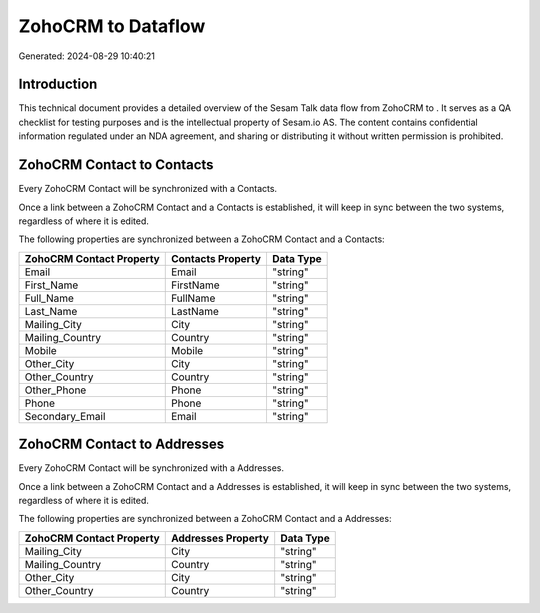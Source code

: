 ====================
ZohoCRM to  Dataflow
====================

Generated: 2024-08-29 10:40:21

Introduction
------------

This technical document provides a detailed overview of the Sesam Talk data flow from ZohoCRM to . It serves as a QA checklist for testing purposes and is the intellectual property of Sesam.io AS. The content contains confidential information regulated under an NDA agreement, and sharing or distributing it without written permission is prohibited.

ZohoCRM Contact to  Contacts
----------------------------
Every ZohoCRM Contact will be synchronized with a  Contacts.

Once a link between a ZohoCRM Contact and a  Contacts is established, it will keep in sync between the two systems, regardless of where it is edited.

The following properties are synchronized between a ZohoCRM Contact and a  Contacts:

.. list-table::
   :header-rows: 1

   * - ZohoCRM Contact Property
     -  Contacts Property
     -  Data Type
   * - Email
     - Email
     - "string"
   * - First_Name
     - FirstName
     - "string"
   * - Full_Name
     - FullName
     - "string"
   * - Last_Name
     - LastName
     - "string"
   * - Mailing_City
     - City
     - "string"
   * - Mailing_Country
     - Country
     - "string"
   * - Mobile
     - Mobile
     - "string"
   * - Other_City
     - City
     - "string"
   * - Other_Country
     - Country
     - "string"
   * - Other_Phone
     - Phone
     - "string"
   * - Phone
     - Phone
     - "string"
   * - Secondary_Email
     - Email
     - "string"


ZohoCRM Contact to  Addresses
-----------------------------
Every ZohoCRM Contact will be synchronized with a  Addresses.

Once a link between a ZohoCRM Contact and a  Addresses is established, it will keep in sync between the two systems, regardless of where it is edited.

The following properties are synchronized between a ZohoCRM Contact and a  Addresses:

.. list-table::
   :header-rows: 1

   * - ZohoCRM Contact Property
     -  Addresses Property
     -  Data Type
   * - Mailing_City
     - City
     - "string"
   * - Mailing_Country
     - Country
     - "string"
   * - Other_City
     - City
     - "string"
   * - Other_Country
     - Country
     - "string"

